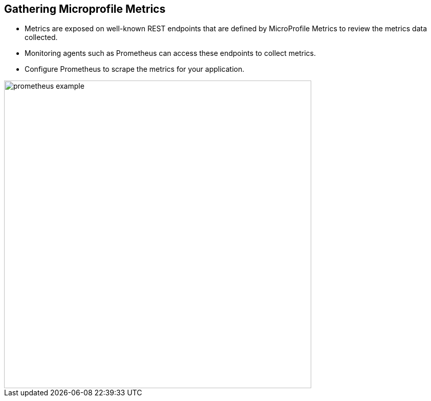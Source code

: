 :data-uri:
:noaudio:

== Gathering Microprofile Metrics

* Metrics are exposed on well-known REST endpoints that are defined by MicroProfile Metrics to review the metrics data collected. 

* Monitoring agents such as Prometheus can access these endpoints to collect metrics.

* Configure Prometheus to scrape the metrics for your application.

image::images/prometheus-example.png[width=600]


ifdef::showscript[]

Transcript:



endif::showscript[]
